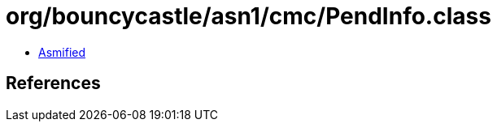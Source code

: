 = org/bouncycastle/asn1/cmc/PendInfo.class

 - link:PendInfo-asmified.java[Asmified]

== References

